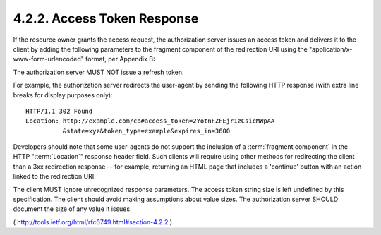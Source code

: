 4.2.2. Access Token Response
^^^^^^^^^^^^^^^^^^^^^^^^^^^^^^^^^^^

If the resource owner grants the access request, the authorization
server issues an access token and delivers it to the client by adding
the following parameters to the fragment component of the redirection
URI using the "application/x-www-form-urlencoded" format, per
Appendix B:

.. glossary::

    access_token
          REQUIRED.  The access token issued by the authorization server.
    
    token_type
          REQUIRED.  

          The type of the token issued as described in :ref:`Section 7.1 <oauth.7.1>`.  
        
          Value is case insensitive.
    
    expires_in
          RECOMMENDED.  

          The lifetime in **seconds** of the access token.  

          For example, the value "3600" denotes that the access token will
          expire in one hour from the time the response was generated.

          If omitted, the authorization server SHOULD provide the
          expiration time via other means or document the default value.
    
    scope
          OPTIONAL, if identical to the scope requested by the client;
          otherwise, REQUIRED.  

          The scope of the access token as described by :ref:`Section 3.3 <oauth.3.3>`.
    
    state
          REQUIRED if the "state" parameter was present in the client
          authorization request.  

          The exact value received from the client.

The authorization server MUST NOT issue a refresh token.

For example, 
the authorization server redirects the user-agent 
by sending the following HTTP response 
(with extra line breaks for display purposes only):

::

  HTTP/1.1 302 Found
  Location: http://example.com/cb#access_token=2YotnFZFEjr1zCsicMWpAA
            &state=xyz&token_type=example&expires_in=3600

Developers should note that some user-agents do not support the
inclusion of a :term:`fragment component` 
in the HTTP ":term:`Location`" response header field.  
Such clients will require using other methods for
redirecting the client than a 3xx redirection response 
-- for example, 
returning an HTML page that includes a 'continue' button
with an action linked to the redirection URI.

The client MUST ignore unrecognized response parameters.  
The access token string size is left undefined by this specification.  
The client should avoid making assumptions about value sizes.  
The authorization server SHOULD document the size of any value it issues.

( http://tools.ietf.org/html/rfc6749.html#section-4.2.2  )
